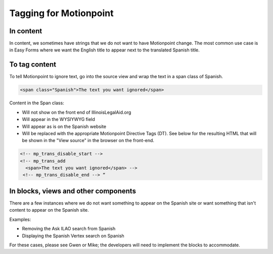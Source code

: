 ===============================
Tagging for Motionpoint
===============================

In content
================

In content, we sometimes have strings that we do not want to have Motionpoint change. The most common use case is in Easy Forms where we want the English title to appear next to the translated Spanish title.


To tag content
=================
To tell Motionpoint to ignore text, go into the source view and wrap the text in a span class of Spanish. 

.. code:: html

   <span class="Spanish">The text you want ignored</span>
   
Content in the Span class:

* Will not show on the front end of IllinoisLegalAid.org
* Will appear in the WYSIYWYG field
* Will appear as is on the Spanish website
* Will be replaced with the appropriate Motionpoint Directive Tags (DT). See below for the resulting HTML that will be shown in the "View source" in the browser on the front-end.

.. code:: html

   <!-- mp_trans_disable_start -->
   <!-- mp_trans_add
     <span>The text you want ignored</span> -->
    <!-- mp_trans_disable_end --> “

.. todo:: We will add a style for this to the CKeditor and cause it to display more distinctively in the CKeditor.

In blocks, views and other components
========================================

There are a few instances where we do not want something to appear on the Spanish site or want something that isn't content to appear on the Spanish site.

Examples:

* Removing the Ask ILAO search from Spanish
* Displaying the Spanish Vertex search on Spanish

For these cases, please see Gwen or Mike; the developers will need to implement the blocks to accommodate.
